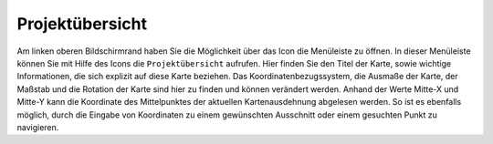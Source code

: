 Projektübersicht
================

Am linken oberen Bildschirmrand haben Sie die Möglichkeit über das Icon |menu| die Menüleiste zu öffnen. In dieser Menüleiste können Sie mit Hilfe des Icons |project|
die ``Projektübersicht`` aufrufen. Hier finden Sie den Titel der Karte, sowie wichtige Informationen, die sich explizit auf diese Karte beziehen.
Das Koordinatenbezugssystem, die Ausmaße der Karte, der Maßstab und die Rotation der Karte sind hier zu finden und können verändert werden.
Anhand der Werte Mitte-X und Mitte-Y kann die Koordinate des Mittelpunktes der aktuellen Kartenausdehnung abgelesen werden. So ist es ebenfalls möglich, durch die Eingabe von Koordinaten zu einem gewünschten Ausschnitt oder einem gesuchten Punkt zu navigieren.


.. |menu| image:: ../../../images/baseline-menu-24px.svg
  :width: 30em
.. |project| image:: ../../../images/map-24px.svg
  :width: 30em

